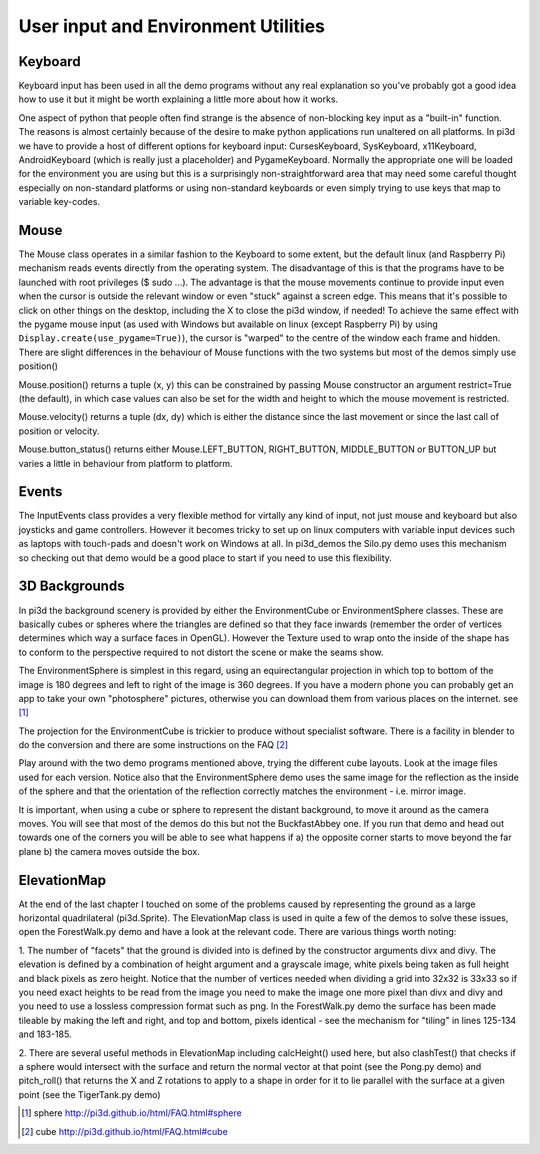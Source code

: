 .. highlight:: python
   :linenothreshold: 25

User input and Environment Utilities
====================================

Keyboard
--------

Keyboard input has been used in all the demo programs without any real explanation
so you've probably got a good idea how to use it but it might be worth
explaining a little more about how it works.

.. image:: images/envsphere.jpg
   :align: left

One aspect of python that people often find strange is the absence of
non-blocking key input as a "built-in" function. The reasons is almost
certainly because of the desire to make python applications run unaltered
on all platforms. In pi3d we have to provide a host of different options for
keyboard input: CursesKeyboard, SysKeyboard, x11Keyboard, AndroidKeyboard
(which is really just a placeholder) and PygameKeyboard. Normally the
appropriate one will be loaded for the environment you are using but this
is a surprisingly non-straightforward area that may need some careful
thought especially on non-standard platforms or using non-standard keyboards
or even simply trying to use keys that map to variable key-codes.

Mouse
-----

The Mouse class operates in a similar fashion to the Keyboard to some extent,
but the default linux (and Raspberry Pi) mechanism reads events directly
from the operating system. The disadvantage of this is that the programs
have to be launched with root privileges ($ sudo ...). The advantage is
that the mouse movements continue to provide input even when the cursor
is outside the relevant window or even "stuck" against a screen edge. This
means that it's possible to click on other things on the desktop, including
the X to close the pi3d window, if needed! To achieve the same effect with
the pygame mouse input (as used with Windows but available on linux (except
Raspberry Pi) by using ``Display.create(use_pygame=True)``), the cursor is
"warped" to the centre of the window each frame and hidden. There are slight
differences in the behaviour of Mouse functions with the two systems but
most of the demos simply use position()

Mouse.position() returns a tuple (x, y) this can be constrained by passing
Mouse constructor an argument restrict=True (the default), in which case
values can also be set for the width and height to which the mouse movement
is restricted.

Mouse.velocity() returns a tuple (dx, dy) which is either the distance since
the last movement or since the last call of position or velocity.

Mouse.button_status() returns either Mouse.LEFT_BUTTON, RIGHT_BUTTON,
MIDDLE_BUTTON or BUTTON_UP but varies a little in behaviour from platform
to platform.

Events
------

The InputEvents class provides a very flexible method for virtally any
kind of input, not just mouse and keyboard but also joysticks and game
controllers. However it becomes tricky to set up on linux computers with
variable input devices such as laptops with touch-pads and doesn't work on
Windows at all. In pi3d_demos the Silo.py demo uses this mechanism so
checking out that demo would be a good place to start if you need to use
this flexibility.

3D Backgrounds
--------------

In pi3d the background scenery is provided by either the EnvironmentCube
or EnvironmentSphere classes. These are basically cubes or spheres where
the triangles are defined so that they face inwards (remember the order
of vertices determines which way a surface faces in OpenGL). However the
Texture used to wrap onto the inside of the shape has to conform to the
perspective required to not distort the scene or make the seams show.

The EnvironmentSphere is simplest in this regard, using an equirectangular
projection in which top to bottom of the image is 180 degrees and left to
right of the image is 360 degrees. If you have a modern phone you can
probably get an app to take your own "photosphere" pictures, otherwise
you can download them from various places on the internet. see [#]_

The projection for the EnvironmentCube is trickier to produce without
specialist software. There is a facility in blender to do the conversion
and there are some instructions on the FAQ [#]_

Play around with the two demo programs mentioned above, trying the different
cube layouts. Look at the image files used for each version. Notice also
that the EnvironmentSphere demo uses the same image for the reflection as
the inside of the sphere and that the orientation of the reflection correctly
matches the environment - i.e. mirror image.


.. image:: images/buckfastcube.jpg

It is important, when using a cube or sphere to represent the distant
background, to move it around as the camera moves. You will see that most
of the demos do this but not the BuckfastAbbey one. If you run that demo
and head out towards one of the corners you will be able to see what happens
if a) the opposite corner starts to move beyond the far plane b) the
camera moves outside the box.

ElevationMap
------------

At the end of the last chapter I touched on some of the problems caused by
representing the ground as a large horizontal quadrilateral (pi3d.Sprite).
The ElevationMap class is used in quite a few of the demos to solve these
issues, open the ForestWalk.py demo and have a look at the relevant code.
There are various things worth noting:

1. The number of "facets" that the ground is divided into is defined by
the constructor arguments divx and divy. The elevation is defined by a
combination of height argument and a grayscale image, white pixels being
taken as full height and black pixels as zero height. Notice that the number
of vertices needed when dividing a grid into 32x32 is 33x33 so if you need
exact heights to be read from the image you need to make the image one more
pixel than divx and divy and you need to use a lossless compression format
such as png. In the ForestWalk.py demo the surface has been made tileable
by making the left and right, and top and bottom, pixels identical - see
the mechanism for "tiling" in lines 125-134 and 183-185.

.. image:: images/forest1.jpg
   :align: left

2. There are several useful methods in ElevationMap including calcHeight()
used here, but also clashTest() that checks if a sphere would intersect
with the surface and return the normal vector at that point (see the Pong.py
demo) and pitch_roll() that returns the X and Z rotations to apply to a
shape in order for it to lie parallel with the surface at a given point
(see the TigerTank.py demo)

.. [#] sphere http://pi3d.github.io/html/FAQ.html#sphere
.. [#] cube http://pi3d.github.io/html/FAQ.html#cube
